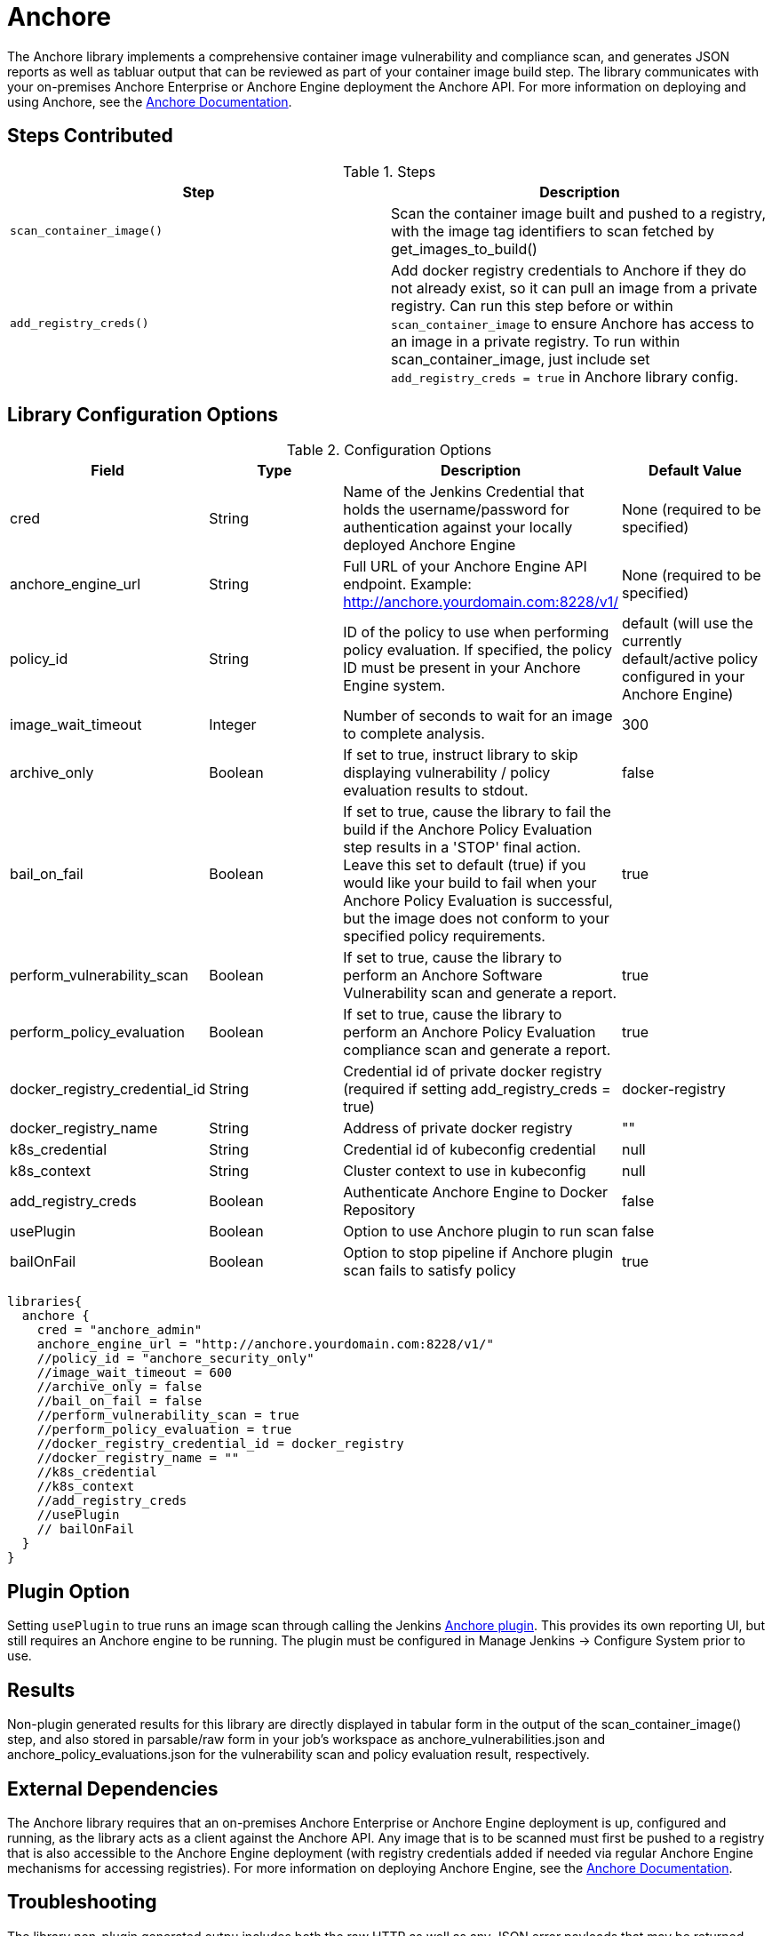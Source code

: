 = Anchore

The Anchore library implements a comprehensive container image vulnerability and compliance scan, and generates JSON reports as well as tabluar output that can be reviewed as part of your container image build step.  The library communicates with your on-premises Anchore Enterprise or Anchore Engine deployment the Anchore API.  For more information on deploying and using Anchore, see the https://docs.anchore.com[Anchore Documentation].

== Steps Contributed

.Steps
|===
| *Step* | *Description* 

| ``scan_container_image()``
| Scan the container image built and pushed to a registry, with the image tag identifiers to scan fetched by get_images_to_build()

| ``add_registry_creds()``
| Add docker registry credentials to Anchore if they do not already exist, so it can pull an image from a private registry. Can run this step before or within `scan_container_image` to ensure Anchore has access to an image in a private registry. To run within scan_container_image, just include set `add_registry_creds = true` in Anchore library config.

|===

== Library Configuration Options

.Configuration Options
|===
| *Field* | *Type* | *Description* | *Default Value*

| cred
| String
| Name of the Jenkins Credential that holds the username/password for authentication against your locally deployed Anchore Engine
| None (required to be specified)

| anchore_engine_url
| String
| Full URL of your Anchore Engine API endpoint.  Example: http://anchore.yourdomain.com:8228/v1/
| None (required to be specified)

| policy_id
| String
| ID of the policy to use when performing policy evaluation.  If specified, the policy ID must be present in your Anchore Engine system.
| default (will use the currently default/active policy configured in your Anchore Engine)

| image_wait_timeout
| Integer
| Number of seconds to wait for an image to complete analysis.
| 300

| archive_only
| Boolean
| If set to true, instruct library to skip displaying vulnerability / policy evaluation results to stdout.
| false

| bail_on_fail
| Boolean
| If set to true, cause the library to fail the build if the Anchore Policy Evaluation step results in a 'STOP' final action.  Leave this set to default (true) if you would like your build to fail when your Anchore Policy Evaluation is successful, but the image does not conform to your specified policy requirements.
| true

| perform_vulnerability_scan
| Boolean
| If set to true, cause the library to perform an Anchore Software Vulnerability scan and generate a report.
| true

| perform_policy_evaluation
| Boolean
| If set to true, cause the library to perform an Anchore Policy Evaluation compliance scan and generate a report.
| true

| docker_registry_credential_id
| String
| Credential id of private docker registry (required if setting add_registry_creds = true)
| docker-registry

| docker_registry_name
| String
| Address of private docker registry
| ""

| k8s_credential
| String
| Credential id of kubeconfig credential
| null

| k8s_context
| String
| Cluster context to use in kubeconfig
| null

| add_registry_creds
| Boolean
| Authenticate Anchore Engine to Docker Repository
| false

| usePlugin
| Boolean
| Option to use Anchore plugin to run scan
| false

| bailOnFail
| Boolean
| Option to stop pipeline if Anchore plugin scan fails to satisfy policy
| true


|===


[source,groovy]
----
libraries{
  anchore {
    cred = "anchore_admin"
    anchore_engine_url = "http://anchore.yourdomain.com:8228/v1/"
    //policy_id = "anchore_security_only"
    //image_wait_timeout = 600
    //archive_only = false
    //bail_on_fail = false
    //perform_vulnerability_scan = true
    //perform_policy_evaluation = true
    //docker_registry_credential_id = docker_registry
    //docker_registry_name = ""
    //k8s_credential
    //k8s_context
    //add_registry_creds
    //usePlugin
    // bailOnFail
  }
}
----

== Plugin Option

Setting `usePlugin` to true runs an image scan through calling the Jenkins https://plugins.jenkins.io/anchore-container-scanner/[Anchore plugin]. This provides its own reporting UI, but still requires an Anchore engine to be running. The plugin must be configured in Manage Jenkins -> Configure System prior to use.

== Results

Non-plugin generated results for this library are directly displayed in tabular form in the output of the scan_container_image() step, and also stored in parsable/raw form in your job's workspace as anchore_vulnerabilities.json and anchore_policy_evaluations.json for the vulnerability scan and policy evaluation result, respectively.

== External Dependencies 

The Anchore library requires that an on-premises Anchore Enterprise or Anchore Engine deployment is up, configured and running, as the library acts as a client against the Anchore API.  Any image that is to be scanned must first be pushed to a registry that is also accessible to the Anchore Engine deployment (with registry credentials added if needed via regular Anchore Engine mechanisms for accessing registries).  For more information on deploying Anchore Engine, see the https://docs.anchore.com[Anchore Documentation].

== Troubleshooting

The library non-plugin generated outpu includes both the raw HTTP as well as any JSON error payloads that may be returned when attempting to access the Anchore API.  As this library is mostly a client, typically issues will be due to a configuration or other problem with the Anchore Engine installation.  See https://docs.anchore.com/current/docs/troubleshooting/[Anchore Troubleshooting Guide] for help interpreting Anchore Engine error responses and common configuration issues.

